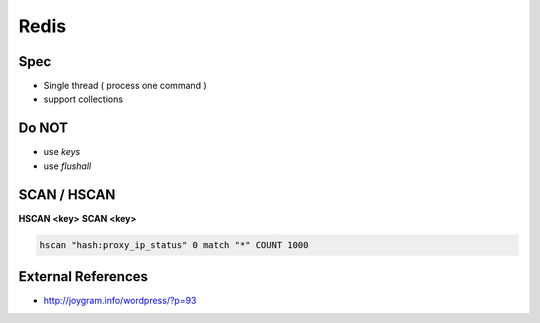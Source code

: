 Redis
=====

Spec
----
* Single thread ( process one command )
* support collections

Do NOT
------
* use `keys`
* use `flushall`

SCAN / HSCAN
------------

**HSCAN <key>**
**SCAN <key>**

.. code-block:: bash

  hscan "hash:proxy_ip_status" 0 match "*" COUNT 1000

External References
-------------------
* http://joygram.info/wordpress/?p=93

